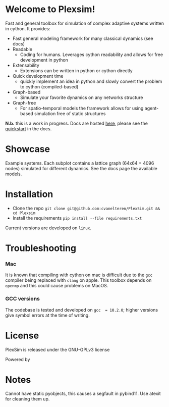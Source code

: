#+options: num:nil
* Welcome to Plexsim!

Fast and general  toolbox for simulation of complex adaptive  systems written in
cython. It provides:

- Fast general modeling framework for many classical dynamics (see docs)
- Readable
  - Coding  for  humans.  Leverages  cython  readability  and  allows  for  free
    development in python
- Extensability
  - Extensions can be written in python or cython directly
- Quick development time
  + quickly implement an idea in python and slowly convert the problem to cython (compiled-based)
- Graph-based
  - Simulate your favorite dynamics on any networks structure
- Graph-free
  + For  spatio-temporal models  the  framework  allows for  using  agent-based
   simulation free of static structures


*N.b.*   this    is   a   work   in   progress.    Docs   are   hosted
[[https://cvanelteren.github.io/PlexSim/][here]],      please       see      the
[[https://cvanelteren.github.io/PlexSim/build/html/quickstart.html][quickstart]] in the docs.




* Showcase
#+attr_html: :alt  :align center :class img
[[file:./docs/figures/new_banner.gif]]
Example systems. Each subplot contains a lattice graph (64x64 = 4096 nodes) simulated for different dynamics. See the docs page the available models.


* Installation
- Clone the repo ~git clone git@github.com:cvanelteren/PlexSim.git && cd Plexsim~
- Install the requirements ~pip install --file requirements.txt~
  
Current  versions are  developed on  ~linux~.

* Troubleshooting
*** Mac
It is  known that compiling  with cython  on mac is  difficult due to  the ~gcc~
compiler being replaced with ~clang~ on  apple. This toolbox depends on ~openmp~
and this could cause problems on MacOS.


*** GCC versions
The codebase  is tested and  developed on ~gcc  = 10.2.0~; higher  versions give
symbol errors at the time of writing.

* License
PlexSim is released under the GNU-GPLv3 license

Powered by
#+attr_html: :alt  :align right :class img
[[file:./docs/figures/cython_logo.svg]]

* Notes
Cannot have static pyobjects, this causes a segfault in pybind11. 
Use atexit for cleaning them up.



